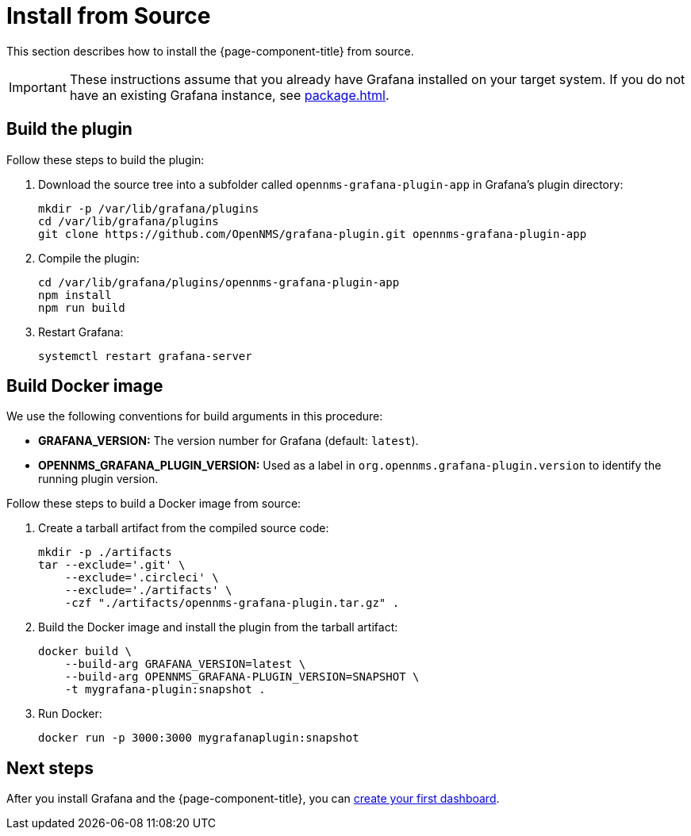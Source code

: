 
= Install from Source

This section describes how to install the {page-component-title} from source.

IMPORTANT: These instructions assume that you already have Grafana installed on your target system.
If you do not have an existing Grafana instance, see xref:package.adoc[].

== Build the plugin

Follow these steps to build the plugin:

. Download the source tree into a subfolder called `opennms-grafana-plugin-app` in Grafana's plugin directory:
+
[source, console]
----
mkdir -p /var/lib/grafana/plugins
cd /var/lib/grafana/plugins
git clone https://github.com/OpenNMS/grafana-plugin.git opennms-grafana-plugin-app
----

. Compile the plugin:
+
[source, console]
----
cd /var/lib/grafana/plugins/opennms-grafana-plugin-app
npm install
npm run build
----

. Restart Grafana:
+
[source, console]
systemctl restart grafana-server

== Build Docker image

We use the following conventions for build arguments in this procedure:

* *GRAFANA_VERSION:* The version number for Grafana (default: `latest`).
* *OPENNMS_GRAFANA_PLUGIN_VERSION:* Used as a label in `org.opennms.grafana-plugin.version` to identify the running plugin version.

Follow these steps to build a Docker image from source:

. Create a tarball artifact from the compiled source code:
+
[source, console]
----
mkdir -p ./artifacts
tar --exclude='.git' \
    --exclude='.circleci' \
    --exclude='./artifacts' \
    -czf "./artifacts/opennms-grafana-plugin.tar.gz" .
----

. Build the Docker image and install the plugin from the tarball artifact:
+
[source, console]
----
docker build \
    --build-arg GRAFANA_VERSION=latest \
    --build-arg OPENNMS_GRAFANA-PLUGIN_VERSION=SNAPSHOT \
    -t mygrafana-plugin:snapshot .
----

. Run Docker:
+
[source, console]
docker run -p 3000:3000 mygrafanaplugin:snapshot

== Next steps

After you install Grafana and the {page-component-title}, you can xref:getting_started:index.adoc[create your first dashboard].
